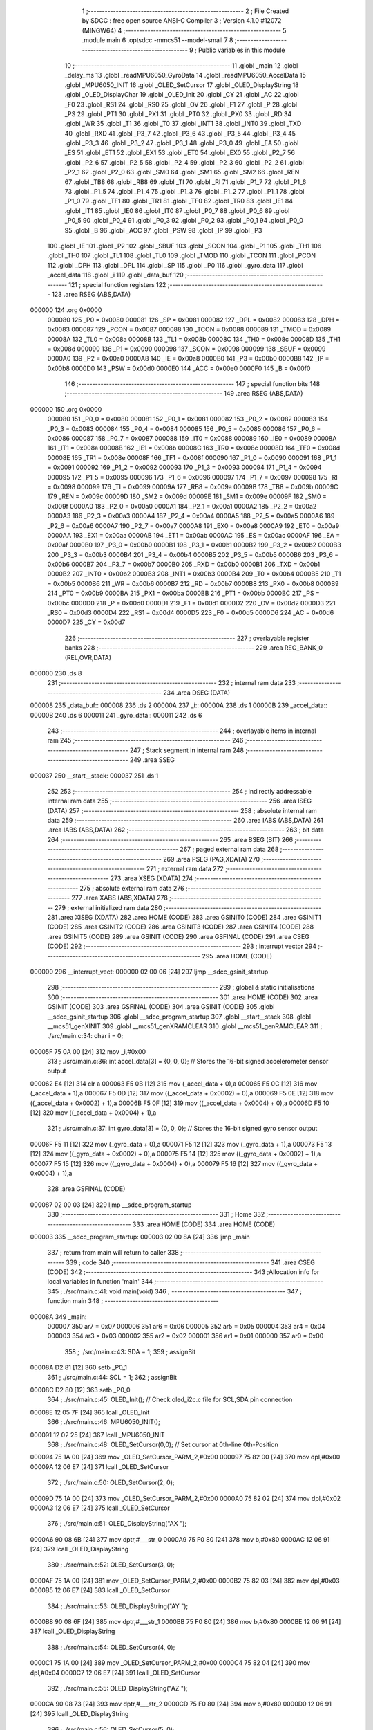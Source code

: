                                       1 ;--------------------------------------------------------
                                      2 ; File Created by SDCC : free open source ANSI-C Compiler
                                      3 ; Version 4.1.0 #12072 (MINGW64)
                                      4 ;--------------------------------------------------------
                                      5 	.module main
                                      6 	.optsdcc -mmcs51 --model-small
                                      7 	
                                      8 ;--------------------------------------------------------
                                      9 ; Public variables in this module
                                     10 ;--------------------------------------------------------
                                     11 	.globl _main
                                     12 	.globl _delay_ms
                                     13 	.globl _readMPU6050_GyroData
                                     14 	.globl _readMPU6050_AccelData
                                     15 	.globl _MPU6050_INIT
                                     16 	.globl _OLED_SetCursor
                                     17 	.globl _OLED_DisplayString
                                     18 	.globl _OLED_DisplayChar
                                     19 	.globl _OLED_Init
                                     20 	.globl _CY
                                     21 	.globl _AC
                                     22 	.globl _F0
                                     23 	.globl _RS1
                                     24 	.globl _RS0
                                     25 	.globl _OV
                                     26 	.globl _F1
                                     27 	.globl _P
                                     28 	.globl _PS
                                     29 	.globl _PT1
                                     30 	.globl _PX1
                                     31 	.globl _PT0
                                     32 	.globl _PX0
                                     33 	.globl _RD
                                     34 	.globl _WR
                                     35 	.globl _T1
                                     36 	.globl _T0
                                     37 	.globl _INT1
                                     38 	.globl _INT0
                                     39 	.globl _TXD
                                     40 	.globl _RXD
                                     41 	.globl _P3_7
                                     42 	.globl _P3_6
                                     43 	.globl _P3_5
                                     44 	.globl _P3_4
                                     45 	.globl _P3_3
                                     46 	.globl _P3_2
                                     47 	.globl _P3_1
                                     48 	.globl _P3_0
                                     49 	.globl _EA
                                     50 	.globl _ES
                                     51 	.globl _ET1
                                     52 	.globl _EX1
                                     53 	.globl _ET0
                                     54 	.globl _EX0
                                     55 	.globl _P2_7
                                     56 	.globl _P2_6
                                     57 	.globl _P2_5
                                     58 	.globl _P2_4
                                     59 	.globl _P2_3
                                     60 	.globl _P2_2
                                     61 	.globl _P2_1
                                     62 	.globl _P2_0
                                     63 	.globl _SM0
                                     64 	.globl _SM1
                                     65 	.globl _SM2
                                     66 	.globl _REN
                                     67 	.globl _TB8
                                     68 	.globl _RB8
                                     69 	.globl _TI
                                     70 	.globl _RI
                                     71 	.globl _P1_7
                                     72 	.globl _P1_6
                                     73 	.globl _P1_5
                                     74 	.globl _P1_4
                                     75 	.globl _P1_3
                                     76 	.globl _P1_2
                                     77 	.globl _P1_1
                                     78 	.globl _P1_0
                                     79 	.globl _TF1
                                     80 	.globl _TR1
                                     81 	.globl _TF0
                                     82 	.globl _TR0
                                     83 	.globl _IE1
                                     84 	.globl _IT1
                                     85 	.globl _IE0
                                     86 	.globl _IT0
                                     87 	.globl _P0_7
                                     88 	.globl _P0_6
                                     89 	.globl _P0_5
                                     90 	.globl _P0_4
                                     91 	.globl _P0_3
                                     92 	.globl _P0_2
                                     93 	.globl _P0_1
                                     94 	.globl _P0_0
                                     95 	.globl _B
                                     96 	.globl _ACC
                                     97 	.globl _PSW
                                     98 	.globl _IP
                                     99 	.globl _P3
                                    100 	.globl _IE
                                    101 	.globl _P2
                                    102 	.globl _SBUF
                                    103 	.globl _SCON
                                    104 	.globl _P1
                                    105 	.globl _TH1
                                    106 	.globl _TH0
                                    107 	.globl _TL1
                                    108 	.globl _TL0
                                    109 	.globl _TMOD
                                    110 	.globl _TCON
                                    111 	.globl _PCON
                                    112 	.globl _DPH
                                    113 	.globl _DPL
                                    114 	.globl _SP
                                    115 	.globl _P0
                                    116 	.globl _gyro_data
                                    117 	.globl _accel_data
                                    118 	.globl _i
                                    119 	.globl _data_buf
                                    120 ;--------------------------------------------------------
                                    121 ; special function registers
                                    122 ;--------------------------------------------------------
                                    123 	.area RSEG    (ABS,DATA)
      000000                        124 	.org 0x0000
                           000080   125 _P0	=	0x0080
                           000081   126 _SP	=	0x0081
                           000082   127 _DPL	=	0x0082
                           000083   128 _DPH	=	0x0083
                           000087   129 _PCON	=	0x0087
                           000088   130 _TCON	=	0x0088
                           000089   131 _TMOD	=	0x0089
                           00008A   132 _TL0	=	0x008a
                           00008B   133 _TL1	=	0x008b
                           00008C   134 _TH0	=	0x008c
                           00008D   135 _TH1	=	0x008d
                           000090   136 _P1	=	0x0090
                           000098   137 _SCON	=	0x0098
                           000099   138 _SBUF	=	0x0099
                           0000A0   139 _P2	=	0x00a0
                           0000A8   140 _IE	=	0x00a8
                           0000B0   141 _P3	=	0x00b0
                           0000B8   142 _IP	=	0x00b8
                           0000D0   143 _PSW	=	0x00d0
                           0000E0   144 _ACC	=	0x00e0
                           0000F0   145 _B	=	0x00f0
                                    146 ;--------------------------------------------------------
                                    147 ; special function bits
                                    148 ;--------------------------------------------------------
                                    149 	.area RSEG    (ABS,DATA)
      000000                        150 	.org 0x0000
                           000080   151 _P0_0	=	0x0080
                           000081   152 _P0_1	=	0x0081
                           000082   153 _P0_2	=	0x0082
                           000083   154 _P0_3	=	0x0083
                           000084   155 _P0_4	=	0x0084
                           000085   156 _P0_5	=	0x0085
                           000086   157 _P0_6	=	0x0086
                           000087   158 _P0_7	=	0x0087
                           000088   159 _IT0	=	0x0088
                           000089   160 _IE0	=	0x0089
                           00008A   161 _IT1	=	0x008a
                           00008B   162 _IE1	=	0x008b
                           00008C   163 _TR0	=	0x008c
                           00008D   164 _TF0	=	0x008d
                           00008E   165 _TR1	=	0x008e
                           00008F   166 _TF1	=	0x008f
                           000090   167 _P1_0	=	0x0090
                           000091   168 _P1_1	=	0x0091
                           000092   169 _P1_2	=	0x0092
                           000093   170 _P1_3	=	0x0093
                           000094   171 _P1_4	=	0x0094
                           000095   172 _P1_5	=	0x0095
                           000096   173 _P1_6	=	0x0096
                           000097   174 _P1_7	=	0x0097
                           000098   175 _RI	=	0x0098
                           000099   176 _TI	=	0x0099
                           00009A   177 _RB8	=	0x009a
                           00009B   178 _TB8	=	0x009b
                           00009C   179 _REN	=	0x009c
                           00009D   180 _SM2	=	0x009d
                           00009E   181 _SM1	=	0x009e
                           00009F   182 _SM0	=	0x009f
                           0000A0   183 _P2_0	=	0x00a0
                           0000A1   184 _P2_1	=	0x00a1
                           0000A2   185 _P2_2	=	0x00a2
                           0000A3   186 _P2_3	=	0x00a3
                           0000A4   187 _P2_4	=	0x00a4
                           0000A5   188 _P2_5	=	0x00a5
                           0000A6   189 _P2_6	=	0x00a6
                           0000A7   190 _P2_7	=	0x00a7
                           0000A8   191 _EX0	=	0x00a8
                           0000A9   192 _ET0	=	0x00a9
                           0000AA   193 _EX1	=	0x00aa
                           0000AB   194 _ET1	=	0x00ab
                           0000AC   195 _ES	=	0x00ac
                           0000AF   196 _EA	=	0x00af
                           0000B0   197 _P3_0	=	0x00b0
                           0000B1   198 _P3_1	=	0x00b1
                           0000B2   199 _P3_2	=	0x00b2
                           0000B3   200 _P3_3	=	0x00b3
                           0000B4   201 _P3_4	=	0x00b4
                           0000B5   202 _P3_5	=	0x00b5
                           0000B6   203 _P3_6	=	0x00b6
                           0000B7   204 _P3_7	=	0x00b7
                           0000B0   205 _RXD	=	0x00b0
                           0000B1   206 _TXD	=	0x00b1
                           0000B2   207 _INT0	=	0x00b2
                           0000B3   208 _INT1	=	0x00b3
                           0000B4   209 _T0	=	0x00b4
                           0000B5   210 _T1	=	0x00b5
                           0000B6   211 _WR	=	0x00b6
                           0000B7   212 _RD	=	0x00b7
                           0000B8   213 _PX0	=	0x00b8
                           0000B9   214 _PT0	=	0x00b9
                           0000BA   215 _PX1	=	0x00ba
                           0000BB   216 _PT1	=	0x00bb
                           0000BC   217 _PS	=	0x00bc
                           0000D0   218 _P	=	0x00d0
                           0000D1   219 _F1	=	0x00d1
                           0000D2   220 _OV	=	0x00d2
                           0000D3   221 _RS0	=	0x00d3
                           0000D4   222 _RS1	=	0x00d4
                           0000D5   223 _F0	=	0x00d5
                           0000D6   224 _AC	=	0x00d6
                           0000D7   225 _CY	=	0x00d7
                                    226 ;--------------------------------------------------------
                                    227 ; overlayable register banks
                                    228 ;--------------------------------------------------------
                                    229 	.area REG_BANK_0	(REL,OVR,DATA)
      000000                        230 	.ds 8
                                    231 ;--------------------------------------------------------
                                    232 ; internal ram data
                                    233 ;--------------------------------------------------------
                                    234 	.area DSEG    (DATA)
      000008                        235 _data_buf::
      000008                        236 	.ds 2
      00000A                        237 _i::
      00000A                        238 	.ds 1
      00000B                        239 _accel_data::
      00000B                        240 	.ds 6
      000011                        241 _gyro_data::
      000011                        242 	.ds 6
                                    243 ;--------------------------------------------------------
                                    244 ; overlayable items in internal ram 
                                    245 ;--------------------------------------------------------
                                    246 ;--------------------------------------------------------
                                    247 ; Stack segment in internal ram 
                                    248 ;--------------------------------------------------------
                                    249 	.area	SSEG
      000037                        250 __start__stack:
      000037                        251 	.ds	1
                                    252 
                                    253 ;--------------------------------------------------------
                                    254 ; indirectly addressable internal ram data
                                    255 ;--------------------------------------------------------
                                    256 	.area ISEG    (DATA)
                                    257 ;--------------------------------------------------------
                                    258 ; absolute internal ram data
                                    259 ;--------------------------------------------------------
                                    260 	.area IABS    (ABS,DATA)
                                    261 	.area IABS    (ABS,DATA)
                                    262 ;--------------------------------------------------------
                                    263 ; bit data
                                    264 ;--------------------------------------------------------
                                    265 	.area BSEG    (BIT)
                                    266 ;--------------------------------------------------------
                                    267 ; paged external ram data
                                    268 ;--------------------------------------------------------
                                    269 	.area PSEG    (PAG,XDATA)
                                    270 ;--------------------------------------------------------
                                    271 ; external ram data
                                    272 ;--------------------------------------------------------
                                    273 	.area XSEG    (XDATA)
                                    274 ;--------------------------------------------------------
                                    275 ; absolute external ram data
                                    276 ;--------------------------------------------------------
                                    277 	.area XABS    (ABS,XDATA)
                                    278 ;--------------------------------------------------------
                                    279 ; external initialized ram data
                                    280 ;--------------------------------------------------------
                                    281 	.area XISEG   (XDATA)
                                    282 	.area HOME    (CODE)
                                    283 	.area GSINIT0 (CODE)
                                    284 	.area GSINIT1 (CODE)
                                    285 	.area GSINIT2 (CODE)
                                    286 	.area GSINIT3 (CODE)
                                    287 	.area GSINIT4 (CODE)
                                    288 	.area GSINIT5 (CODE)
                                    289 	.area GSINIT  (CODE)
                                    290 	.area GSFINAL (CODE)
                                    291 	.area CSEG    (CODE)
                                    292 ;--------------------------------------------------------
                                    293 ; interrupt vector 
                                    294 ;--------------------------------------------------------
                                    295 	.area HOME    (CODE)
      000000                        296 __interrupt_vect:
      000000 02 00 06         [24]  297 	ljmp	__sdcc_gsinit_startup
                                    298 ;--------------------------------------------------------
                                    299 ; global & static initialisations
                                    300 ;--------------------------------------------------------
                                    301 	.area HOME    (CODE)
                                    302 	.area GSINIT  (CODE)
                                    303 	.area GSFINAL (CODE)
                                    304 	.area GSINIT  (CODE)
                                    305 	.globl __sdcc_gsinit_startup
                                    306 	.globl __sdcc_program_startup
                                    307 	.globl __start__stack
                                    308 	.globl __mcs51_genXINIT
                                    309 	.globl __mcs51_genXRAMCLEAR
                                    310 	.globl __mcs51_genRAMCLEAR
                                    311 ;	./src/main.c:34: char i = 0;
      00005F 75 0A 00         [24]  312 	mov	_i,#0x00
                                    313 ;	./src/main.c:36: int accel_data[3] = {0, 0, 0};  // Stores the 16-bit signed accelerometer sensor output
      000062 E4               [12]  314 	clr	a
      000063 F5 0B            [12]  315 	mov	(_accel_data + 0),a
      000065 F5 0C            [12]  316 	mov	(_accel_data + 1),a
      000067 F5 0D            [12]  317 	mov	((_accel_data + 0x0002) + 0),a
      000069 F5 0E            [12]  318 	mov	((_accel_data + 0x0002) + 1),a
      00006B F5 0F            [12]  319 	mov	((_accel_data + 0x0004) + 0),a
      00006D F5 10            [12]  320 	mov	((_accel_data + 0x0004) + 1),a
                                    321 ;	./src/main.c:37: int gyro_data[3] = {0, 0, 0};   // Stores the 16-bit signed gyro sensor output
      00006F F5 11            [12]  322 	mov	(_gyro_data + 0),a
      000071 F5 12            [12]  323 	mov	(_gyro_data + 1),a
      000073 F5 13            [12]  324 	mov	((_gyro_data + 0x0002) + 0),a
      000075 F5 14            [12]  325 	mov	((_gyro_data + 0x0002) + 1),a
      000077 F5 15            [12]  326 	mov	((_gyro_data + 0x0004) + 0),a
      000079 F5 16            [12]  327 	mov	((_gyro_data + 0x0004) + 1),a
                                    328 	.area GSFINAL (CODE)
      000087 02 00 03         [24]  329 	ljmp	__sdcc_program_startup
                                    330 ;--------------------------------------------------------
                                    331 ; Home
                                    332 ;--------------------------------------------------------
                                    333 	.area HOME    (CODE)
                                    334 	.area HOME    (CODE)
      000003                        335 __sdcc_program_startup:
      000003 02 00 8A         [24]  336 	ljmp	_main
                                    337 ;	return from main will return to caller
                                    338 ;--------------------------------------------------------
                                    339 ; code
                                    340 ;--------------------------------------------------------
                                    341 	.area CSEG    (CODE)
                                    342 ;------------------------------------------------------------
                                    343 ;Allocation info for local variables in function 'main'
                                    344 ;------------------------------------------------------------
                                    345 ;	./src/main.c:41: void main(void)
                                    346 ;	-----------------------------------------
                                    347 ;	 function main
                                    348 ;	-----------------------------------------
      00008A                        349 _main:
                           000007   350 	ar7 = 0x07
                           000006   351 	ar6 = 0x06
                           000005   352 	ar5 = 0x05
                           000004   353 	ar4 = 0x04
                           000003   354 	ar3 = 0x03
                           000002   355 	ar2 = 0x02
                           000001   356 	ar1 = 0x01
                           000000   357 	ar0 = 0x00
                                    358 ;	./src/main.c:43: SDA = 1;
                                    359 ;	assignBit
      00008A D2 81            [12]  360 	setb	_P0_1
                                    361 ;	./src/main.c:44: SCL = 1;
                                    362 ;	assignBit
      00008C D2 80            [12]  363 	setb	_P0_0
                                    364 ;	./src/main.c:45: OLED_Init();		  // Check oled_i2c.c file for SCL,SDA pin connection
      00008E 12 05 7F         [24]  365 	lcall	_OLED_Init
                                    366 ;	./src/main.c:46: MPU6050_INIT();
      000091 12 02 25         [24]  367 	lcall	_MPU6050_INIT
                                    368 ;	./src/main.c:48: OLED_SetCursor(0,0);  // Set cursor at 0th-line 0th-Position
      000094 75 1A 00         [24]  369 	mov	_OLED_SetCursor_PARM_2,#0x00
      000097 75 82 00         [24]  370 	mov	dpl,#0x00
      00009A 12 06 E7         [24]  371 	lcall	_OLED_SetCursor
                                    372 ;	./src/main.c:50: OLED_SetCursor(2, 0);  
      00009D 75 1A 00         [24]  373 	mov	_OLED_SetCursor_PARM_2,#0x00
      0000A0 75 82 02         [24]  374 	mov	dpl,#0x02
      0000A3 12 06 E7         [24]  375 	lcall	_OLED_SetCursor
                                    376 ;	./src/main.c:51: OLED_DisplayString("AX ");
      0000A6 90 08 6B         [24]  377 	mov	dptr,#___str_0
      0000A9 75 F0 80         [24]  378 	mov	b,#0x80
      0000AC 12 06 91         [24]  379 	lcall	_OLED_DisplayString
                                    380 ;	./src/main.c:52: OLED_SetCursor(3, 0);  
      0000AF 75 1A 00         [24]  381 	mov	_OLED_SetCursor_PARM_2,#0x00
      0000B2 75 82 03         [24]  382 	mov	dpl,#0x03
      0000B5 12 06 E7         [24]  383 	lcall	_OLED_SetCursor
                                    384 ;	./src/main.c:53: OLED_DisplayString("AY ");
      0000B8 90 08 6F         [24]  385 	mov	dptr,#___str_1
      0000BB 75 F0 80         [24]  386 	mov	b,#0x80
      0000BE 12 06 91         [24]  387 	lcall	_OLED_DisplayString
                                    388 ;	./src/main.c:54: OLED_SetCursor(4, 0);  
      0000C1 75 1A 00         [24]  389 	mov	_OLED_SetCursor_PARM_2,#0x00
      0000C4 75 82 04         [24]  390 	mov	dpl,#0x04
      0000C7 12 06 E7         [24]  391 	lcall	_OLED_SetCursor
                                    392 ;	./src/main.c:55: OLED_DisplayString("AZ ");
      0000CA 90 08 73         [24]  393 	mov	dptr,#___str_2
      0000CD 75 F0 80         [24]  394 	mov	b,#0x80
      0000D0 12 06 91         [24]  395 	lcall	_OLED_DisplayString
                                    396 ;	./src/main.c:56: OLED_SetCursor(5, 0);  
      0000D3 75 1A 00         [24]  397 	mov	_OLED_SetCursor_PARM_2,#0x00
      0000D6 75 82 05         [24]  398 	mov	dpl,#0x05
      0000D9 12 06 E7         [24]  399 	lcall	_OLED_SetCursor
                                    400 ;	./src/main.c:57: OLED_DisplayString("GX ");
      0000DC 90 08 77         [24]  401 	mov	dptr,#___str_3
      0000DF 75 F0 80         [24]  402 	mov	b,#0x80
      0000E2 12 06 91         [24]  403 	lcall	_OLED_DisplayString
                                    404 ;	./src/main.c:58: OLED_SetCursor(6, 0);  
      0000E5 75 1A 00         [24]  405 	mov	_OLED_SetCursor_PARM_2,#0x00
      0000E8 75 82 06         [24]  406 	mov	dpl,#0x06
      0000EB 12 06 E7         [24]  407 	lcall	_OLED_SetCursor
                                    408 ;	./src/main.c:59: OLED_DisplayString("GY ");
      0000EE 90 08 7B         [24]  409 	mov	dptr,#___str_4
      0000F1 75 F0 80         [24]  410 	mov	b,#0x80
      0000F4 12 06 91         [24]  411 	lcall	_OLED_DisplayString
                                    412 ;	./src/main.c:60: OLED_SetCursor(7, 0);  
      0000F7 75 1A 00         [24]  413 	mov	_OLED_SetCursor_PARM_2,#0x00
      0000FA 75 82 07         [24]  414 	mov	dpl,#0x07
      0000FD 12 06 E7         [24]  415 	lcall	_OLED_SetCursor
                                    416 ;	./src/main.c:61: OLED_DisplayString("GZ ");
      000100 90 08 7F         [24]  417 	mov	dptr,#___str_5
      000103 75 F0 80         [24]  418 	mov	b,#0x80
      000106 12 06 91         [24]  419 	lcall	_OLED_DisplayString
                                    420 ;	./src/main.c:63: while(1) {
      000109                        421 00109$:
                                    422 ;	./src/main.c:64: readMPU6050_AccelData(&accel_data[0]);
      000109 90 00 0B         [24]  423 	mov	dptr,#_accel_data
      00010C 75 F0 40         [24]  424 	mov	b,#0x40
      00010F 12 02 C3         [24]  425 	lcall	_readMPU6050_AccelData
                                    426 ;	./src/main.c:65: readMPU6050_GyroData(&gyro_data[0]);
      000112 90 00 11         [24]  427 	mov	dptr,#_gyro_data
      000115 75 F0 40         [24]  428 	mov	b,#0x40
      000118 12 03 96         [24]  429 	lcall	_readMPU6050_GyroData
                                    430 ;	./src/main.c:67: for(i = 0; i < 6; i++) {
      00011B 75 0A 00         [24]  431 	mov	_i,#0x00
      00011E                        432 00111$:
                                    433 ;	./src/main.c:68: if(i < 3) {
      00011E 74 FD            [12]  434 	mov	a,#0x100 - 0x03
      000120 25 0A            [12]  435 	add	a,_i
      000122 40 1C            [24]  436 	jc	00102$
                                    437 ;	./src/main.c:69: data_buf = accel_data[i];
      000124 E5 0A            [12]  438 	mov	a,_i
      000126 25 0A            [12]  439 	add	a,_i
      000128 24 0B            [12]  440 	add	a,#_accel_data
      00012A F9               [12]  441 	mov	r1,a
      00012B 87 08            [24]  442 	mov	_data_buf,@r1
      00012D 09               [12]  443 	inc	r1
      00012E 87 09            [24]  444 	mov	(_data_buf + 1),@r1
      000130 19               [12]  445 	dec	r1
                                    446 ;	./src/main.c:70: OLED_SetCursor(2 + i, 54); 
      000131 AF 0A            [24]  447 	mov	r7,_i
      000133 74 02            [12]  448 	mov	a,#0x02
      000135 2F               [12]  449 	add	a,r7
      000136 F5 82            [12]  450 	mov	dpl,a
      000138 75 1A 36         [24]  451 	mov	_OLED_SetCursor_PARM_2,#0x36
      00013B 12 06 E7         [24]  452 	lcall	_OLED_SetCursor
      00013E 80 1B            [24]  453 	sjmp	00103$
      000140                        454 00102$:
                                    455 ;	./src/main.c:72: data_buf = gyro_data[i - 3];
      000140 E5 0A            [12]  456 	mov	a,_i
      000142 FF               [12]  457 	mov	r7,a
      000143 24 FD            [12]  458 	add	a,#0xfd
      000145 25 E0            [12]  459 	add	a,acc
      000147 24 11            [12]  460 	add	a,#_gyro_data
      000149 F9               [12]  461 	mov	r1,a
      00014A 87 08            [24]  462 	mov	_data_buf,@r1
      00014C 09               [12]  463 	inc	r1
      00014D 87 09            [24]  464 	mov	(_data_buf + 1),@r1
      00014F 19               [12]  465 	dec	r1
                                    466 ;	./src/main.c:73: OLED_SetCursor(2 + i, 54); 
      000150 74 02            [12]  467 	mov	a,#0x02
      000152 2F               [12]  468 	add	a,r7
      000153 F5 82            [12]  469 	mov	dpl,a
      000155 75 1A 36         [24]  470 	mov	_OLED_SetCursor_PARM_2,#0x36
      000158 12 06 E7         [24]  471 	lcall	_OLED_SetCursor
      00015B                        472 00103$:
                                    473 ;	./src/main.c:75: if(data_buf < 0) {
      00015B E5 09            [12]  474 	mov	a,(_data_buf + 1)
      00015D 30 E7 13         [24]  475 	jnb	acc.7,00105$
                                    476 ;	./src/main.c:76: OLED_DisplayChar('-');
      000160 75 82 2D         [24]  477 	mov	dpl,#0x2d
      000163 12 05 EE         [24]  478 	lcall	_OLED_DisplayChar
                                    479 ;	./src/main.c:77: data_buf = data_buf * -1;
      000166 C3               [12]  480 	clr	c
      000167 E4               [12]  481 	clr	a
      000168 95 08            [12]  482 	subb	a,_data_buf
      00016A F5 08            [12]  483 	mov	_data_buf,a
      00016C E4               [12]  484 	clr	a
      00016D 95 09            [12]  485 	subb	a,(_data_buf + 1)
      00016F F5 09            [12]  486 	mov	(_data_buf + 1),a
      000171 80 06            [24]  487 	sjmp	00106$
      000173                        488 00105$:
                                    489 ;	./src/main.c:79: OLED_DisplayChar(' ');
      000173 75 82 20         [24]  490 	mov	dpl,#0x20
      000176 12 05 EE         [24]  491 	lcall	_OLED_DisplayChar
      000179                        492 00106$:
                                    493 ;	./src/main.c:81: OLED_DisplayChar(data_buf / 10000 + '0');
      000179 75 1B 10         [24]  494 	mov	__divsint_PARM_2,#0x10
      00017C 75 1C 27         [24]  495 	mov	(__divsint_PARM_2 + 1),#0x27
      00017F 85 08 82         [24]  496 	mov	dpl,_data_buf
      000182 85 09 83         [24]  497 	mov	dph,(_data_buf + 1)
      000185 12 08 2F         [24]  498 	lcall	__divsint
      000188 AE 82            [24]  499 	mov	r6,dpl
      00018A 74 30            [12]  500 	mov	a,#0x30
      00018C 2E               [12]  501 	add	a,r6
      00018D F5 82            [12]  502 	mov	dpl,a
      00018F 12 05 EE         [24]  503 	lcall	_OLED_DisplayChar
                                    504 ;	./src/main.c:82: OLED_DisplayChar(data_buf % 10000 / 1000 + '0');
      000192 75 1B 10         [24]  505 	mov	__modsint_PARM_2,#0x10
      000195 75 1C 27         [24]  506 	mov	(__modsint_PARM_2 + 1),#0x27
      000198 85 08 82         [24]  507 	mov	dpl,_data_buf
      00019B 85 09 83         [24]  508 	mov	dph,(_data_buf + 1)
      00019E 12 07 F9         [24]  509 	lcall	__modsint
      0001A1 75 1B E8         [24]  510 	mov	__divsint_PARM_2,#0xe8
      0001A4 75 1C 03         [24]  511 	mov	(__divsint_PARM_2 + 1),#0x03
      0001A7 12 08 2F         [24]  512 	lcall	__divsint
      0001AA AE 82            [24]  513 	mov	r6,dpl
      0001AC 74 30            [12]  514 	mov	a,#0x30
      0001AE 2E               [12]  515 	add	a,r6
      0001AF F5 82            [12]  516 	mov	dpl,a
      0001B1 12 05 EE         [24]  517 	lcall	_OLED_DisplayChar
                                    518 ;	./src/main.c:83: OLED_DisplayChar(data_buf % 1000 / 100 + '0');
      0001B4 75 1B E8         [24]  519 	mov	__modsint_PARM_2,#0xe8
      0001B7 75 1C 03         [24]  520 	mov	(__modsint_PARM_2 + 1),#0x03
      0001BA 85 08 82         [24]  521 	mov	dpl,_data_buf
      0001BD 85 09 83         [24]  522 	mov	dph,(_data_buf + 1)
      0001C0 12 07 F9         [24]  523 	lcall	__modsint
      0001C3 75 1B 64         [24]  524 	mov	__divsint_PARM_2,#0x64
      0001C6 75 1C 00         [24]  525 	mov	(__divsint_PARM_2 + 1),#0x00
      0001C9 12 08 2F         [24]  526 	lcall	__divsint
      0001CC AE 82            [24]  527 	mov	r6,dpl
      0001CE 74 30            [12]  528 	mov	a,#0x30
      0001D0 2E               [12]  529 	add	a,r6
      0001D1 F5 82            [12]  530 	mov	dpl,a
      0001D3 12 05 EE         [24]  531 	lcall	_OLED_DisplayChar
                                    532 ;	./src/main.c:84: OLED_DisplayChar(data_buf % 100 / 10 + '0');
      0001D6 75 1B 64         [24]  533 	mov	__modsint_PARM_2,#0x64
      0001D9 75 1C 00         [24]  534 	mov	(__modsint_PARM_2 + 1),#0x00
      0001DC 85 08 82         [24]  535 	mov	dpl,_data_buf
      0001DF 85 09 83         [24]  536 	mov	dph,(_data_buf + 1)
      0001E2 12 07 F9         [24]  537 	lcall	__modsint
      0001E5 75 1B 0A         [24]  538 	mov	__divsint_PARM_2,#0x0a
      0001E8 75 1C 00         [24]  539 	mov	(__divsint_PARM_2 + 1),#0x00
      0001EB 12 08 2F         [24]  540 	lcall	__divsint
      0001EE AE 82            [24]  541 	mov	r6,dpl
      0001F0 74 30            [12]  542 	mov	a,#0x30
      0001F2 2E               [12]  543 	add	a,r6
      0001F3 F5 82            [12]  544 	mov	dpl,a
      0001F5 12 05 EE         [24]  545 	lcall	_OLED_DisplayChar
                                    546 ;	./src/main.c:85: OLED_DisplayChar(data_buf % 10 + '0');
      0001F8 75 1B 0A         [24]  547 	mov	__modsint_PARM_2,#0x0a
      0001FB 75 1C 00         [24]  548 	mov	(__modsint_PARM_2 + 1),#0x00
      0001FE 85 08 82         [24]  549 	mov	dpl,_data_buf
      000201 85 09 83         [24]  550 	mov	dph,(_data_buf + 1)
      000204 12 07 F9         [24]  551 	lcall	__modsint
      000207 AE 82            [24]  552 	mov	r6,dpl
      000209 74 30            [12]  553 	mov	a,#0x30
      00020B 2E               [12]  554 	add	a,r6
      00020C F5 82            [12]  555 	mov	dpl,a
      00020E 12 05 EE         [24]  556 	lcall	_OLED_DisplayChar
                                    557 ;	./src/main.c:67: for(i = 0; i < 6; i++) {
      000211 05 0A            [12]  558 	inc	_i
      000213 74 FA            [12]  559 	mov	a,#0x100 - 0x06
      000215 25 0A            [12]  560 	add	a,_i
      000217 40 03            [24]  561 	jc	00137$
      000219 02 01 1E         [24]  562 	ljmp	00111$
      00021C                        563 00137$:
                                    564 ;	./src/main.c:87: delay_ms(100);
      00021C 90 00 64         [24]  565 	mov	dptr,#0x0064
      00021F 12 04 7B         [24]  566 	lcall	_delay_ms
                                    567 ;	./src/main.c:89: }
      000222 02 01 09         [24]  568 	ljmp	00109$
                                    569 	.area CSEG    (CODE)
                                    570 	.area CONST   (CODE)
                                    571 	.area CONST   (CODE)
      00086B                        572 ___str_0:
      00086B 41 58 20               573 	.ascii "AX "
      00086E 00                     574 	.db 0x00
                                    575 	.area CSEG    (CODE)
                                    576 	.area CONST   (CODE)
      00086F                        577 ___str_1:
      00086F 41 59 20               578 	.ascii "AY "
      000872 00                     579 	.db 0x00
                                    580 	.area CSEG    (CODE)
                                    581 	.area CONST   (CODE)
      000873                        582 ___str_2:
      000873 41 5A 20               583 	.ascii "AZ "
      000876 00                     584 	.db 0x00
                                    585 	.area CSEG    (CODE)
                                    586 	.area CONST   (CODE)
      000877                        587 ___str_3:
      000877 47 58 20               588 	.ascii "GX "
      00087A 00                     589 	.db 0x00
                                    590 	.area CSEG    (CODE)
                                    591 	.area CONST   (CODE)
      00087B                        592 ___str_4:
      00087B 47 59 20               593 	.ascii "GY "
      00087E 00                     594 	.db 0x00
                                    595 	.area CSEG    (CODE)
                                    596 	.area CONST   (CODE)
      00087F                        597 ___str_5:
      00087F 47 5A 20               598 	.ascii "GZ "
      000882 00                     599 	.db 0x00
                                    600 	.area CSEG    (CODE)
                                    601 	.area XINIT   (CODE)
                                    602 	.area CABS    (ABS,CODE)
